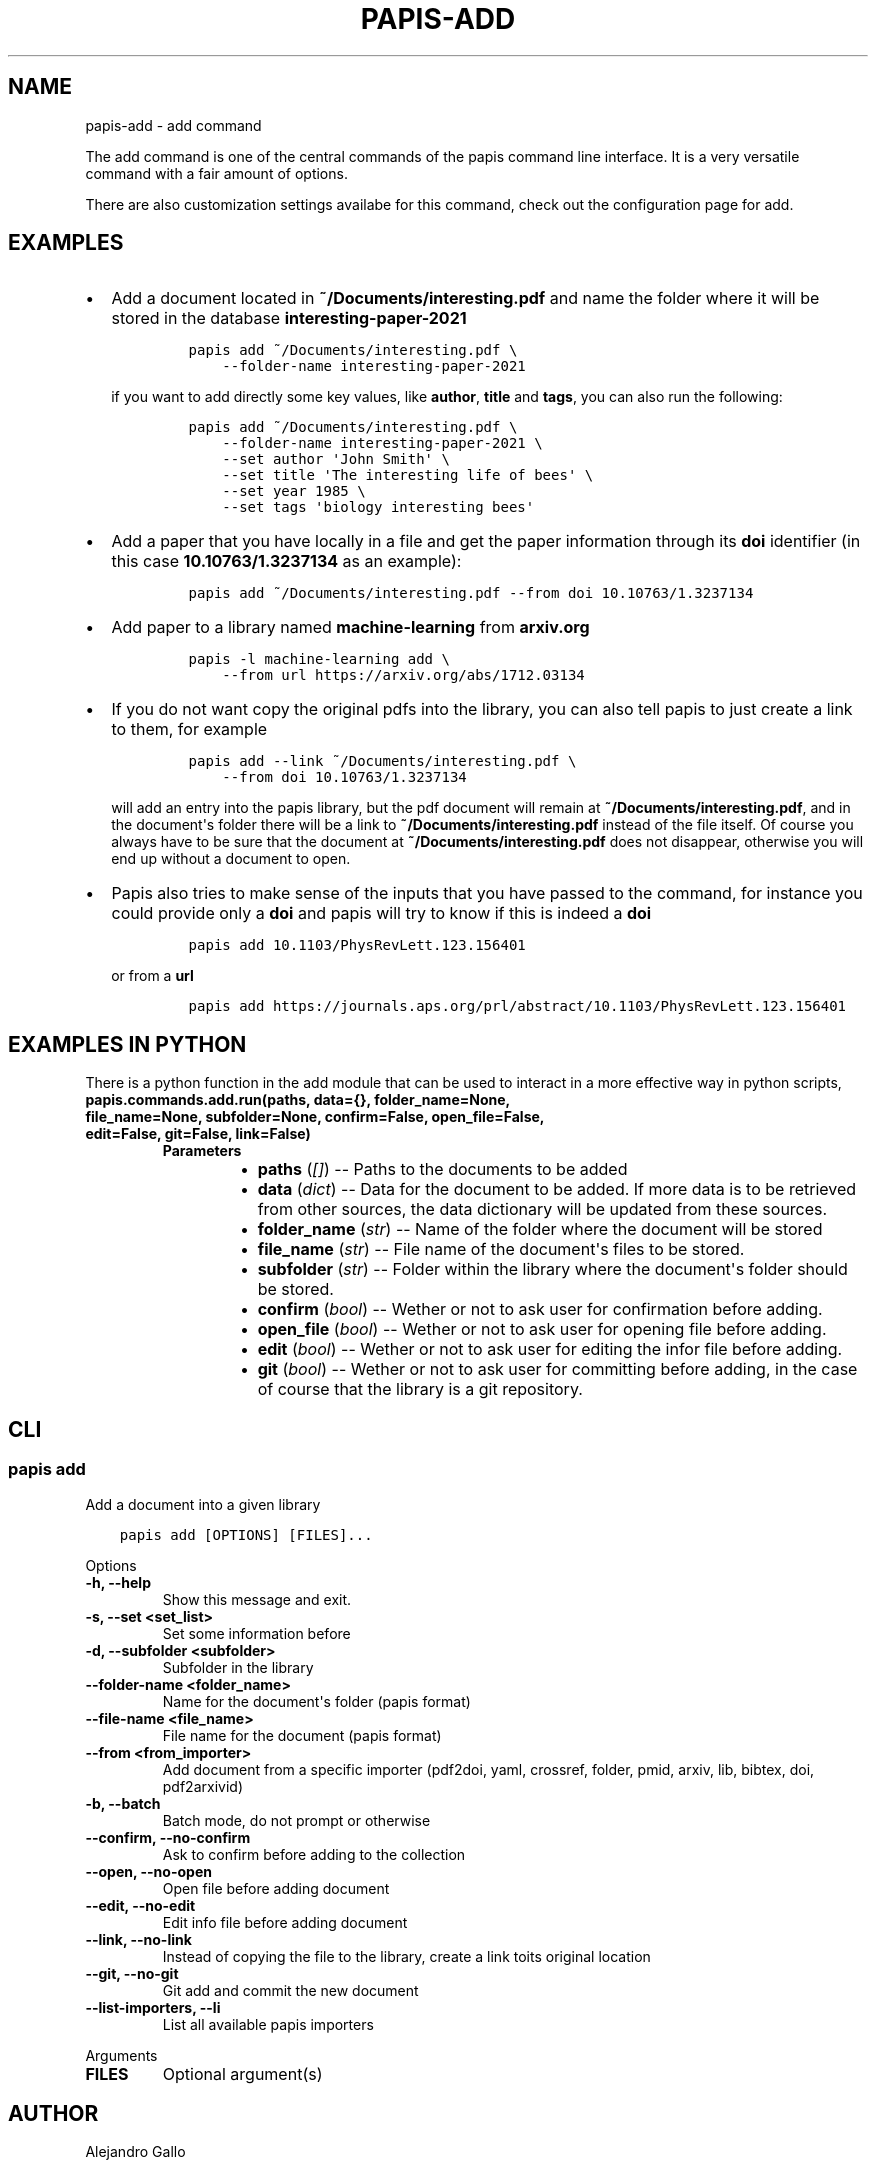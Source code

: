 .\" Man page generated from reStructuredText.
.
.TH "PAPIS-ADD" "1" "Oct 21, 2019" "0.9" "papis"
.SH NAME
papis-add \- add command
.
.nr rst2man-indent-level 0
.
.de1 rstReportMargin
\\$1 \\n[an-margin]
level \\n[rst2man-indent-level]
level margin: \\n[rst2man-indent\\n[rst2man-indent-level]]
-
\\n[rst2man-indent0]
\\n[rst2man-indent1]
\\n[rst2man-indent2]
..
.de1 INDENT
.\" .rstReportMargin pre:
. RS \\$1
. nr rst2man-indent\\n[rst2man-indent-level] \\n[an-margin]
. nr rst2man-indent-level +1
.\" .rstReportMargin post:
..
.de UNINDENT
. RE
.\" indent \\n[an-margin]
.\" old: \\n[rst2man-indent\\n[rst2man-indent-level]]
.nr rst2man-indent-level -1
.\" new: \\n[rst2man-indent\\n[rst2man-indent-level]]
.in \\n[rst2man-indent\\n[rst2man-indent-level]]u
..
.sp
The add command is one of the central commands of the papis command line
interface. It is a very versatile command with a fair amount of options.
.sp
There are also customization settings availabe for this command, check out
the configuration page for add.
.SH EXAMPLES
.INDENT 0.0
.IP \(bu 2
Add a document located in \fB~/Documents/interesting.pdf\fP and name the
folder where it will be stored in the database \fBinteresting\-paper\-2021\fP
.INDENT 2.0
.INDENT 3.5
.INDENT 0.0
.INDENT 3.5
.sp
.nf
.ft C
papis add ~/Documents/interesting.pdf \e
    \-\-folder\-name interesting\-paper\-2021
.ft P
.fi
.UNINDENT
.UNINDENT
.UNINDENT
.UNINDENT
.sp
if you want to add directly some key values, like \fBauthor\fP, \fBtitle\fP
and \fBtags\fP, you can also run the following:
.INDENT 2.0
.INDENT 3.5
.INDENT 0.0
.INDENT 3.5
.sp
.nf
.ft C
papis add ~/Documents/interesting.pdf \e
    \-\-folder\-name interesting\-paper\-2021 \e
    \-\-set author \(aqJohn Smith\(aq \e
    \-\-set title \(aqThe interesting life of bees\(aq \e
    \-\-set year 1985 \e
    \-\-set tags \(aqbiology interesting bees\(aq
.ft P
.fi
.UNINDENT
.UNINDENT
.UNINDENT
.UNINDENT
.IP \(bu 2
Add a paper that you have locally in a file and get the paper information
through its \fBdoi\fP identifier (in this case \fB10.10763/1.3237134\fP as an
example):
.INDENT 2.0
.INDENT 3.5
.INDENT 0.0
.INDENT 3.5
.sp
.nf
.ft C
papis add ~/Documents/interesting.pdf \-\-from doi 10.10763/1.3237134
.ft P
.fi
.UNINDENT
.UNINDENT
.UNINDENT
.UNINDENT
.IP \(bu 2
Add paper to a library named \fBmachine\-learning\fP from \fBarxiv.org\fP
.INDENT 2.0
.INDENT 3.5
.INDENT 0.0
.INDENT 3.5
.sp
.nf
.ft C
papis \-l machine\-learning add \e
    \-\-from url https://arxiv.org/abs/1712.03134
.ft P
.fi
.UNINDENT
.UNINDENT
.UNINDENT
.UNINDENT
.IP \(bu 2
If you do not want copy the original pdfs into the library, you can
also tell papis to just create a link to them, for example
.INDENT 2.0
.INDENT 3.5
.INDENT 0.0
.INDENT 3.5
.sp
.nf
.ft C
papis add \-\-link ~/Documents/interesting.pdf \e
    \-\-from doi 10.10763/1.3237134
.ft P
.fi
.UNINDENT
.UNINDENT
.UNINDENT
.UNINDENT
.sp
will add an entry into the papis library, but the pdf document will remain
at \fB~/Documents/interesting.pdf\fP, and in the document\(aqs folder
there will be a link to \fB~/Documents/interesting.pdf\fP instead of the
file itself. Of course you always have to be sure that the
document at \fB~/Documents/interesting.pdf\fP does not disappear, otherwise
you will end up without a document to open.
.IP \(bu 2
Papis also tries to make sense of the inputs that you have passed
to the command, for instance you could provide only a \fBdoi\fP and
papis will try to know if this is indeed a \fBdoi\fP
.INDENT 2.0
.INDENT 3.5
.INDENT 0.0
.INDENT 3.5
.sp
.nf
.ft C
papis add 10.1103/PhysRevLett.123.156401
.ft P
.fi
.UNINDENT
.UNINDENT
.UNINDENT
.UNINDENT
.sp
or from a \fBurl\fP
.INDENT 2.0
.INDENT 3.5
.INDENT 0.0
.INDENT 3.5
.sp
.nf
.ft C
papis add https://journals.aps.org/prl/abstract/10.1103/PhysRevLett.123.156401
.ft P
.fi
.UNINDENT
.UNINDENT
.UNINDENT
.UNINDENT
.UNINDENT
.SH EXAMPLES IN PYTHON
.sp
There is a python function in the add module that can be used to interact
in a more effective way in python scripts,
.INDENT 0.0
.TP
.B papis.commands.add.run(paths, data={}, folder_name=None, file_name=None, subfolder=None, confirm=False, open_file=False, edit=False, git=False, link=False)
.INDENT 7.0
.TP
.B Parameters
.INDENT 7.0
.IP \(bu 2
\fBpaths\fP (\fI[\fP\fI]\fP) \-\- Paths to the documents to be added
.IP \(bu 2
\fBdata\fP (\fIdict\fP) \-\- Data for the document to be added.
If more data is to be retrieved from other sources, the data dictionary
will be updated from these sources.
.IP \(bu 2
\fBfolder_name\fP (\fIstr\fP) \-\- Name of the folder where the document will be stored
.IP \(bu 2
\fBfile_name\fP (\fIstr\fP) \-\- File name of the document\(aqs files to be stored.
.IP \(bu 2
\fBsubfolder\fP (\fIstr\fP) \-\- Folder within the library where the document\(aqs folder
should be stored.
.IP \(bu 2
\fBconfirm\fP (\fIbool\fP) \-\- Wether or not to ask user for confirmation before adding.
.IP \(bu 2
\fBopen_file\fP (\fIbool\fP) \-\- Wether or not to ask user for opening file before adding.
.IP \(bu 2
\fBedit\fP (\fIbool\fP) \-\- Wether or not to ask user for editing the infor file
before adding.
.IP \(bu 2
\fBgit\fP (\fIbool\fP) \-\- Wether or not to ask user for committing before adding,
in the case of course that the library is a git repository.
.UNINDENT
.UNINDENT
.UNINDENT
.SH CLI
.SS papis add
.sp
Add a document into a given library
.INDENT 0.0
.INDENT 3.5
.sp
.nf
.ft C
papis add [OPTIONS] [FILES]...
.ft P
.fi
.UNINDENT
.UNINDENT
.sp
Options
.INDENT 0.0
.TP
.B \-h, \-\-help
Show this message and exit.
.UNINDENT
.INDENT 0.0
.TP
.B \-s, \-\-set <set_list>
Set some information before
.UNINDENT
.INDENT 0.0
.TP
.B \-d, \-\-subfolder <subfolder>
Subfolder in the library
.UNINDENT
.INDENT 0.0
.TP
.B \-\-folder\-name <folder_name>
Name for the document\(aqs folder (papis format)
.UNINDENT
.INDENT 0.0
.TP
.B \-\-file\-name <file_name>
File name for the document (papis format)
.UNINDENT
.INDENT 0.0
.TP
.B \-\-from <from_importer>
Add document from a specific importer (pdf2doi, yaml, crossref, folder, pmid, arxiv, lib, bibtex, doi, pdf2arxivid)
.UNINDENT
.INDENT 0.0
.TP
.B \-b, \-\-batch
Batch mode, do not prompt or otherwise
.UNINDENT
.INDENT 0.0
.TP
.B \-\-confirm, \-\-no\-confirm
Ask to confirm before adding to the collection
.UNINDENT
.INDENT 0.0
.TP
.B \-\-open, \-\-no\-open
Open file before adding document
.UNINDENT
.INDENT 0.0
.TP
.B \-\-edit, \-\-no\-edit
Edit info file before adding document
.UNINDENT
.INDENT 0.0
.TP
.B \-\-link, \-\-no\-link
Instead of copying the file to the library, create a link toits original location
.UNINDENT
.INDENT 0.0
.TP
.B \-\-git, \-\-no\-git
Git add and commit the new document
.UNINDENT
.INDENT 0.0
.TP
.B \-\-list\-importers, \-\-li
List all available papis importers
.UNINDENT
.sp
Arguments
.INDENT 0.0
.TP
.B FILES
Optional argument(s)
.UNINDENT
.SH AUTHOR
Alejandro Gallo
.SH COPYRIGHT
2017, Alejandro Gallo
.\" Generated by docutils manpage writer.
.

